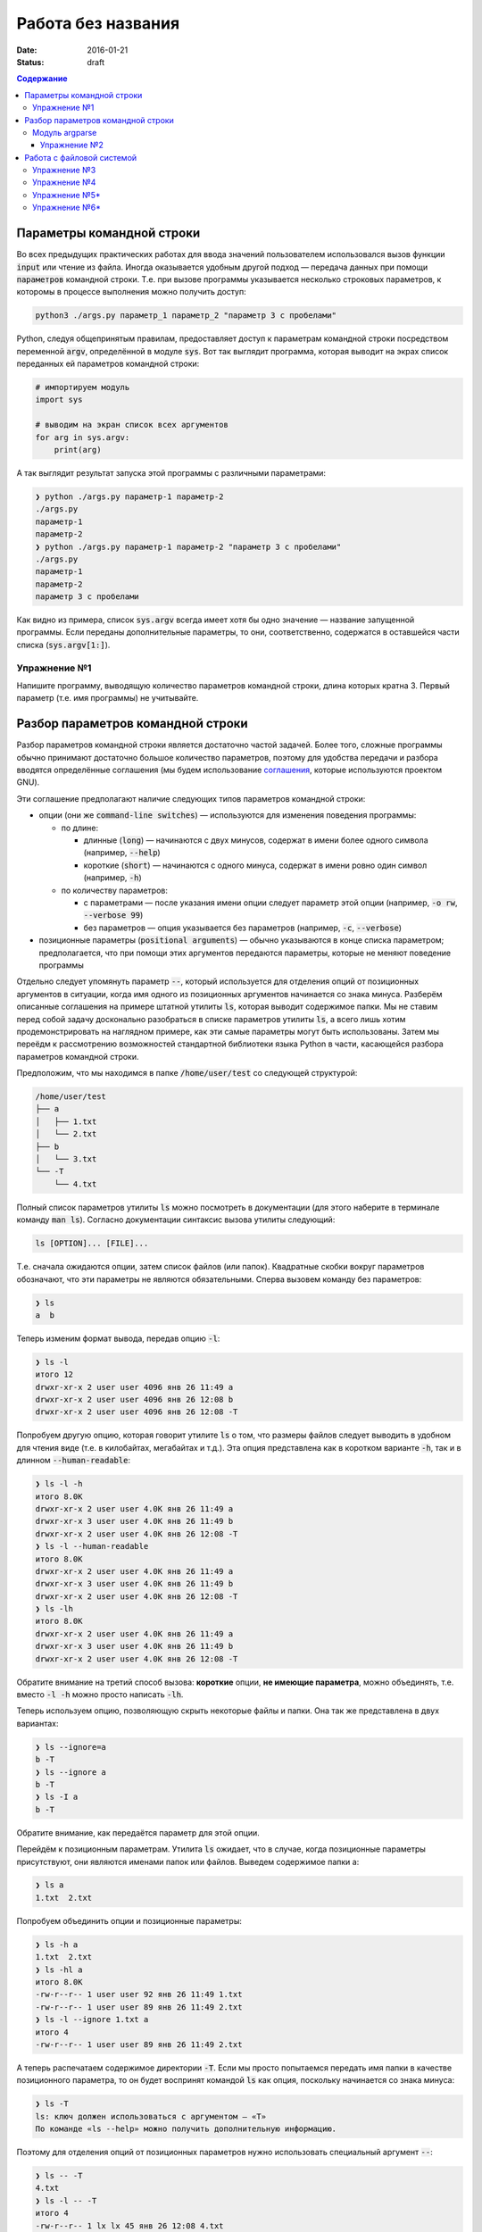 Работа без названия
###################

:date: 2016-01-21
:status: draft

.. default-role:: code
.. contents:: Содержание

Параметры командной строки
==========================

Во всех предыдущих практических работах для ввода значений пользователем
использовался вызов функции `input` или чтение из файла. Иногда оказывается
удобным другой подход — передача данных при помощи `параметров` командной
строки. Т.е. при вызове программы указывается несколько строковых параметров, к
которомы в процессе выполнения можно получить доступ:

.. code-block:: bash

    python3 ./args.py параметр_1 параметр_2 "параметр 3 с пробелами"

Python, следуя общепринятым правилам, предоставляет доступ к параметрам
командной строки посредством переменной `argv`, определённой в модуле `sys`. Вот
так выглядит программа, которая выводит на экрах список переданных ей параметров
командной строки:

.. code-block:: python

   # импортируем модуль
   import sys

   # выводим на экран список всех аргументов
   for arg in sys.argv:
       print(arg)

А так выглядит результат запуска этой программы с различными параметрами:

.. code-block:: plain

   ❯ python ./args.py параметр-1 параметр-2
   ./args.py
   параметр-1
   параметр-2
   ❯ python ./args.py параметр-1 параметр-2 "параметр 3 с пробелами"
   ./args.py
   параметр-1
   параметр-2
   параметр 3 с пробелами

Как видно из примера, список `sys.argv` всегда имеет хотя бы одно значение —
название запущенной программы. Если переданы дополнительные параметры, то они,
соответственно, содержатся в оставшейся части списка (`sys.argv[1:]`).


Упражнение №1
-------------

Напишите программу, выводящую количество параметров командной строки, длина
которых кратна 3. Первый параметр (т.е. имя программы) не учитывайте.

Разбор параметров командной строки
==================================

Разбор параметров командной строки является достаточно частой задачей. Более
того, сложные программы обычно принимают достаточно большое количество
параметров, поэтому для удобства передачи и разбора вводятся определённые
соглашения (мы будем использование `соглашения`__, которые используются проектом
GNU).

.. __: http://www.gnu.org/software/libc/manual/html_node/Argument-Syntax.html

Эти соглашение предполагают наличие следующих типов параметров командной строки:

* опции (они же `command-line switches`) — используются для изменения поведения
  программы:

  + по длине:

    * длинные (`long`) — начинаются с двух минусов, содержат в имени более
      одного символа (например, `--help`)
    * короткие (`short`) — начинаются с одного минуса, содержат в имени ровно
      один символ (например, `-h`)

  + по количеству параметров:

    * с параметрами — после указания имени опции следует параметр этой опции
      (например, `-o rw`, `--verbose 99`)
    * без параметров — опция указывается без параметров (например, `-c`,
      `--verbose`)

* позиционные параметры (`positional arguments`) —  обычно указываются в
  конце списка параметром; предполагается, что при помощи этих аргументов
  передаются параметры, которые не меняют поведение программы

Отдельно следует упомянуть параметр `--`, который используется для отделения
опций от позиционных аргументов в ситуации,  когда имя одного из позиционных
аргументов начинается со знака минуса. Разберём описанные соглашения на примере
штатной утилиты `ls`, которая выводит содержимое папки. Мы не ставим
перед собой задачу досконально разобраться в списке параметров
утилиты `ls`, а всего лишь хотим продемонстрировать на наглядном
примере, как эти самые параметры могут быть использованы. Затем мы переёдм к
рассмотрению возможностей стандартной библиотеки языка Python в части,
касающейся разбора параметров командной строки.

Предположим, что мы
находимся в папке `/home/user/test` со следующей структурой:

.. code-block:: text

   /home/user/test
   ├── a
   │   ├── 1.txt
   │   └── 2.txt
   ├── b
   │   └── 3.txt
   └── -T
       └── 4.txt


Полный список параметров утилиты `ls` можно посмотреть в документации (для
этого наберите в терминале команду `man ls`). Согласно документации синтаксис
вызова утилиты следующий:

.. code-block:: text

    ls [OPTION]... [FILE]...

Т.е. сначала ожидаются опции, затем список файлов (или папок). Квадратные скобки
вокруг параметров обозначают, что эти параметры не являются обязательными.
Сперва вызовем команду без параметров:

.. code-block:: text

   ❯ ls
   a  b

Теперь изменим формат вывода, передав опцию `-l`:

.. code-block:: text

   ❯ ls -l
   итого 12
   drwxr-xr-x 2 user user 4096 янв 26 11:49 a
   drwxr-xr-x 2 user user 4096 янв 26 12:08 b
   drwxr-xr-x 2 user user 4096 янв 26 12:08 -T


Попробуем другую опцию, которая говорит утилите `ls` о том, что размеры файлов
следует выводить в удобном для чтения виде (т.е. в килобайтах, мегабайтах и
т.д.). Эта опция представлена как в коротком варианте `-h`, так и в длинном
`--human-readable`:

.. code-block:: text

   ❯ ls -l -h
   итого 8.0K
   drwxr-xr-x 2 user user 4.0K янв 26 11:49 a
   drwxr-xr-x 3 user user 4.0K янв 26 11:49 b
   drwxr-xr-x 2 user user 4.0K янв 26 12:08 -T
   ❯ ls -l --human-readable
   итого 8.0K
   drwxr-xr-x 2 user user 4.0K янв 26 11:49 a
   drwxr-xr-x 3 user user 4.0K янв 26 11:49 b
   drwxr-xr-x 2 user user 4.0K янв 26 12:08 -T
   ❯ ls -lh
   итого 8.0K
   drwxr-xr-x 2 user user 4.0K янв 26 11:49 a
   drwxr-xr-x 3 user user 4.0K янв 26 11:49 b
   drwxr-xr-x 2 user user 4.0K янв 26 12:08 -T

Обратите внимание на третий способ вызова: **короткие** опции, **не имеющие
параметра**, можно объединять, т.е. вместо `-l -h` можно просто написать `-lh`.

Теперь используем опцию, позволяющую скрыть некоторые файлы и папки. Она так же
представлена в двух вариантах:

.. code-block:: text

   ❯ ls --ignore=a
   b -T
   ❯ ls --ignore a
   b -T
   ❯ ls -I a
   b -T

Обратите внимание, как передаётся параметр для этой опции.

Перейдём к позиционным параметрам. Утилита `ls` ожидает, что в случае, когда
позиционные параметры присутствуют, они являются именами папок или файлов.
Выведем содержимое папки a:

.. code-block:: text

   ❯ ls a
   1.txt  2.txt

Попробуем объединить опции и позиционные параметры:

.. code-block:: text

   ❯ ls -h a
   1.txt  2.txt
   ❯ ls -hl a
   итого 8.0K
   -rw-r--r-- 1 user user 92 янв 26 11:49 1.txt
   -rw-r--r-- 1 user user 89 янв 26 11:49 2.txt
   ❯ ls -l --ignore 1.txt a
   итого 4
   -rw-r--r-- 1 user user 89 янв 26 11:49 2.txt

А теперь распечатаем содержимое директории `-T`. Если мы просто попытаемся
передать имя папки в качестве позиционного параметра, то он будет воспринят
командой `ls` как опция, поскольку начинается со знака минуса:

.. code-block:: text

   ❯ ls -T
   ls: ключ должен использоваться с аргументом — «T»
   По команде «ls --help» можно получить дополнительную информацию.

Поэтому для отделения опций от позиционных параметров нужно использовать
специальный аргумент `--`:

.. code-block:: text

   ❯ ls -- -T
   4.txt
   ❯ ls -l -- -T
   итого 4
   -rw-r--r-- 1 lx lx 45 янв 26 12:08 4.txt
   ❯ ls -l --human-readable -- -T
   итого 4.0K
   -rw-r--r-- 1 lx lx 45 янв 26 12:08 4.txt
   ❯ ls -lh -- -T
   итого 4.0K
   -rw-r--r-- 1 lx lx 45 янв 26 12:08 4.txt

Модуль argparse
---------------

Как было сказано ранее, очень многие программы (в большистве случаев консольные)
принимают параметры командной строки, поэтому в стандартную библиотеку языка
Python включён модуль `argparse`__, предназначенный для этих целей.

.. __: https://docs.python.org/3/library/argparse.html

Мы разберём только основные возможности этого модуля, об остальных вариантах
использования можно прочитать в официальной документации.

Рассмотрим в качестве примера реализацию программы, которая выводит среднее
арифметическое и среднеквадратическое отклонение чисел, переданных в качестве
позиционных параметровкомандной строки. Для вывода среднего значения
используется параметр `--mean`, для вывода среднеквадратического отклонения —
`--stdev`. Также программа принимает дополнительный параметр `--greater-than`,
позволяющий игнорировать числа, меньшие или равне заданному.

.. code-include:: code/lab16/stat.py
    :lexer: python
    :encoding: utf-8

Вывод такой программы при разных параметрах командной строки представлен ниже.

.. code-block:: text

   ❯ python3 ./stat.py
   usage: stat.py [-h] [-m] [-s] [-g VALUE] VALUES [VALUES ...]
   stat.py: error: the following arguments are required: VALUES


   ❯ python3 ./stat.py -h
   usage: stat.py [-h] [-m] [-s] [-g VALUE] VALUES [VALUES ...]

   Статистика для самых маленьких

   positional arguments:
     VALUES                входные данные

   optional arguments:
     -h, --help            show this help message and exit
     -m, --mean            вывести среднее значение
     -s, --stdev           вывести среднеквадратическое отклонение
     -g VALUE, --greater-than VALUE
                           игнорировать числа, меньшие или равне указанному


   ❯ python3 ./stat.py TEST
   usage: stat.py [-h] [-m] [-s] [-g VALUE] VALUES [VALUES ...]
   stat.py: error: argument VALUES: invalid float value: 'TEST'


   ❯ python3 ./stat.py 1 2 3
   Должен быть указан хотя бы один из параметров --mean и --stdev


   ❯ python3 ./stat.py --mean 1 2 3
   Среднее значение: 2.0


   ❯ python3 ./stat.py --mean --stdev 1 2 3
   Среднее значение: 2.0
   Среднеквадратическое отклонение: 0.8164965809277263


   ❯ python3 ./stat.py --mean --stdev -g 2 1 2 3
   Среднее значение: 3.0
   Среднеквадратическое отклонение: 0.0

Обратите внимание, что модуль при использовании парсера к допустимым параметрам
командной строки  автоматически добавляется ключ `-h`, `--help`, который выводит
подсказку по использованию программы. Многие программы следуют этому негласному
правилу и предоставляют справку по этому ключу, хотя, как мы видели раньше,
утилита `ls` использует его для других целей. Другим «зарезервированным» ключом
является `-v`, `--verbose`, который изменяет степень подробности вывода
вызываемой программы, но парсер из модуля `argparse` не добавляет его
автоматически.

Упражнение №2
+++++++++++++

Напишите консольный калькулятор. Он должен принимать два позиционных параметра —
числа, над которыми требуется выполнить действия. Также он должен принимать
опцию `-a`, `--action`, в качестве параметра для которой указывается знак
выполняемой арифметической операции (`+`, `-`, `*`, `/`). Также добавьте
возможность вывести само вычисляемое выражение со знаком равенства перед ответом
при помощи ключа `-v`, `--verbose`.

Работа с файловой системой
==========================

`Ранее`__ мы рассматривали, как организовать чтение даных из файла, а также
запись данных в файл. При этом вопросы, касающиеся непосредственной работы с
файловой системой (перебор файлов в директории, проверка существования файла и
т.д.) не рассматривались. Давайте рассмотрим минимальный набор функций
стандартной библиотеки языка Python, которая, конечно же, предоставляет такие
возможности.

.. __: http://judge.mipt.ru/mipt_cs_on_python3/labs/lab5.html#id5

Большинство таких функций определены в модуле `os`, который предоставляет
низкоуровневые инструменты взаимодействия с операционной системой. Перед тем,
как рассмотреть функции, следует освежить в памяти несколько терминов, которые
далее будут достаточно часто использоваться:

#. **Файловая система** — астракция, позволяющая построить
   однозначное обратимое отображение пользовательских структур данных
   (*файлов*, *каталогов*) на данные, которые могут храниться на физическом
   носителе (SSD, HDD и т.д.). `wiki`__

#. **Файл** — один из объектов, содержащихся на файловой системе. Представляет
   из себя именованную область данных на носителе информации. `wiki`__

#. **Каталог** (он же **директория**) — контейнер на файловой системе, который
   может содержать файлы. `wiki`__

#. **Текущая директория** — директория, указывающая в каком месте файловой
   системы следует искать файлы и каталоги, для которых указано только имя или
   относительный путь. `wiki`__

#. **Путь** — строка, однозначно идентифицирующая расположение объекта на
   файловой системе. Путь может быть **относительным** и **абсолютным** . Первый
   указывает на расположение объекта на файловой системе *относительно* текущей
   директории. Пример: `a/b.txt`, `../c/d.txt`, `x.txt`. Относительный путь
   указывает на положение файла вне зависимости от текущей директории. Пример:
   `/a/b/c/d.txt`. Стоит отметить, что при изменении текущей директории,
   относительный путь начинает идентифицировать другой объект или же вообще
   перестаёт идентифицировать какой-либо объект на файловой системе.

Многие современные файловые системы помимо каталогов и папок предоставляют
`жёсткие`__ и `символьные`__ ссылки, а также `специальные файлы`__ устройств.
Рассмотрение этих объектов выходит за рамки данного курса.

.. __: https://ru.wikipedia.org/wiki/%D0%A4%D0%B0%D0%B9%D0%BB%D0%BE%D0%B2%D0%B0%D1%8F_%D1%81%D0%B8%D1%81%D1%82%D0%B5%D0%BC%D0%B0
.. __: https://ru.wikipedia.org/wiki/%D0%A4%D0%B0%D0%B9%D0%BB
.. __: https://ru.wikipedia.org/wiki/%D0%9A%D0%B0%D1%82%D0%B0%D0%BB%D0%BE%D0%B3_(%D1%84%D0%B0%D0%B9%D0%BB%D0%BE%D0%B2%D0%B0%D1%8F_%D1%81%D0%B8%D1%81%D1%82%D0%B5%D0%BC%D0%B0)
.. __: https://ru.wikipedia.org/wiki/%D0%A0%D0%B0%D0%B1%D0%BE%D1%87%D0%B8%D0%B9_%D0%BA%D0%B0%D1%82%D0%B0%D0%BB%D0%BE%D0%B3
.. __: https://ru.wikipedia.org/wiki/%D0%96%D1%91%D1%81%D1%82%D0%BA%D0%B0%D1%8F_%D1%81%D1%81%D1%8B%D0%BB%D0%BA%D0%B0
.. __: https://ru.wikipedia.org/wiki/%D0%A1%D0%B8%D0%BC%D0%B2%D0%BE%D0%BB%D1%8C%D0%BD%D0%B0%D1%8F_%D1%81%D1%81%D1%8B%D0%BB%D0%BA%D0%B0
.. __: https://ru.wikipedia.org/wiki/%D0%A1%D0%BF%D0%B5%D1%86%D0%B8%D0%B0%D0%BB%D1%8C%D0%BD%D1%8B%D0%B9_%D1%84%D0%B0%D0%B9%D0%BB_%D1%83%D1%81%D1%82%D1%80%D0%BE%D0%B9%D1%81%D1%82%D0%B2%D0%B0

В таблице ниже перечислены базовые функции модуля `os`, необходимые для работы с файловой системой.


+---------------------+--------------------------------------------------------------------------------------------------------------------------------------------------------------------------------------+
| Название            | Описание                                                                                                                                                                             |
+=====================+======================================================================================================================================================================================+
| `os.getcwd`_        | Возвращает текущую директорию                                                                                                                                                        |
+---------------------+--------------------------------------------------------------------------------------------------------------------------------------------------------------------------------------+
| `os.chdir`_         | Изменяет текущую директорию                                                                                                                                                          |
+---------------------+--------------------------------------------------------------------------------------------------------------------------------------------------------------------------------------+
| `os.listdir`_       | Возвращает список файлов и папок в директории                                                                                                                                        |
+---------------------+--------------------------------------------------------------------------------------------------------------------------------------------------------------------------------------+
| `os.path.exists`_   | Проверяет, существует ли указанный путь (файл, директория и т.д.)                                                                                                                    |
+---------------------+--------------------------------------------------------------------------------------------------------------------------------------------------------------------------------------+
| `os.path.isfile`_   | Проверяет, является ли файлом объект по указанному пути                                                                                                                              |
+---------------------+--------------------------------------------------------------------------------------------------------------------------------------------------------------------------------------+
| `os.path.isfolder`_ | Проверяет, является ли директорией объект по указанному пути                                                                                                                         |
+---------------------+--------------------------------------------------------------------------------------------------------------------------------------------------------------------------------------+
| `os.path.join`_     | Формирует строку, описывающую путь, «склеивая» переданные аргументы при помощи разделителя, используемого в операционной системе (например, `/` для GNU/Linux и `\ ` для MS Windows) |
+---------------------+--------------------------------------------------------------------------------------------------------------------------------------------------------------------------------------+
| `os.path.abspath`_  | Возвращает абсолютный путь                                                                                                                                                           |
+---------------------+--------------------------------------------------------------------------------------------------------------------------------------------------------------------------------------+
| `os.path.basename`_ | Возвращает имя объекта файловой системы (`c.txt` для `/a/b/c.txt`)                                                                                                                   |
+---------------------+--------------------------------------------------------------------------------------------------------------------------------------------------------------------------------------+
| `os.path.dirname`_  | Возвращает путь до родительского объекта файловой системы (`/a/b` для `/a/b/c.txt`)                                                                                                  |
+---------------------+--------------------------------------------------------------------------------------------------------------------------------------------------------------------------------------+

.. _`os.getcwd`: https://docs.python.org/3/library/os.html#os.getcwd
.. _`os.chdir`: https://docs.python.org/3/library/os.html#os.chdir
.. _`os.listdir`: https://docs.python.org/3/library/os.html#os.listdir
.. _`os.path.exists`: https://docs.python.org/3/library/os.path.html#os.path.exists
.. _`os.path.isfile`: https://docs.python.org/3/library/os.path.html#os.path.isfile
.. _`os.path.isfolder`: https://docs.python.org/3/library/os.path.html#os.path.isfolder
.. _`os.path.join`: https://docs.python.org/3/library/os.path.html#os.path.join
.. _`os.path.abspath`: https://docs.python.org/3/library/os.path.html#os.path.abspath
.. _`os.path.basename`: https://docs.python.org/3/library/os.path.html#os.path.basename
.. _`os.path.dirname`: https://docs.python.org/3/library/os.path.html#os.path.dirname

Упражнение №3
-------------

Напишите аналог системной утилиты `cat`. Ваша программа должна распечатывать последовательно все файлы, пути к которым
переданы параметрами командной строки. Пример работы программы:

.. code-block:: text

   ❯ python3 ./cat.py
   Укажите хотя бы один файл


   ❯ python3 ./cat.py 1.txt
   Это
   первый
   файл


   ❯ python3 ./cat.py 2.txt
   А
   это
   второй
   файл


   ❯ python3 ./cat.py 1.txt 2.txt
   Это
   первый
   файл
   А
   это
   второй
   файл


   ❯ python3 ./cat.py 2.txt 1.txt
   А
   это
   второй
   файл
   Это
   первый
   файл

Для разбора параметров **не** используйте `argparse`.


Упражнение №4
-------------

Напишите аналог утилиты `tree`, которая отображает древовидную структуру
каталогов и файлов. Пример работы программы:

.. code-block:: text

   ❯ python3 ./tree.py ~/file
   Указанный путь не существует или не является папкой


   ❯ python3 ./tree.py ~/test


   /home/user/test
      -T
         4.txt
      a
         1.txt
         2.txt
      b
         3.txt

Программа должна поддерживать следующие опции командной строки:

* `--folders-only` — не отображать файлы в дереве;
* `--include SOME_TEXT` — отображать только те элементы, в названии которых
  встречается текст SOME_TEXT
* `--exclude SOME_TEXT` — не отображать те элементы, в названии которых
  встречается текст SOME_TEXT

Для рабора параметров **используйте** модуль `argparse`.

Упражнение №5\*
---------------

Добавьте в программу `tree.py` параметр `--pretty`, изменяющий способ отрисовки
на дерево:

.. code-block:: text

   /home/user/test
   ├── -T
   │   └── 4.txt
   ├── a
   │   ├── 1.txt
   │   └── 2.txt
   └── b
       └── 3.txt

Символы для отрисовки дерева можно взять `тут`__.

.. __: https://ru.wikipedia.org/wiki/%D0%9F%D1%81%D0%B5%D0%B2%D0%B4%D0%BE%D0%B3%D1%80%D0%B0%D1%84%D0%B8%D0%BA%D0%B0

Упражнение №6\*
---------------

Добавьте в программу `tree.py` параметр `--max-depth=N`, ограничивающий глубину
отображаемого дерева.